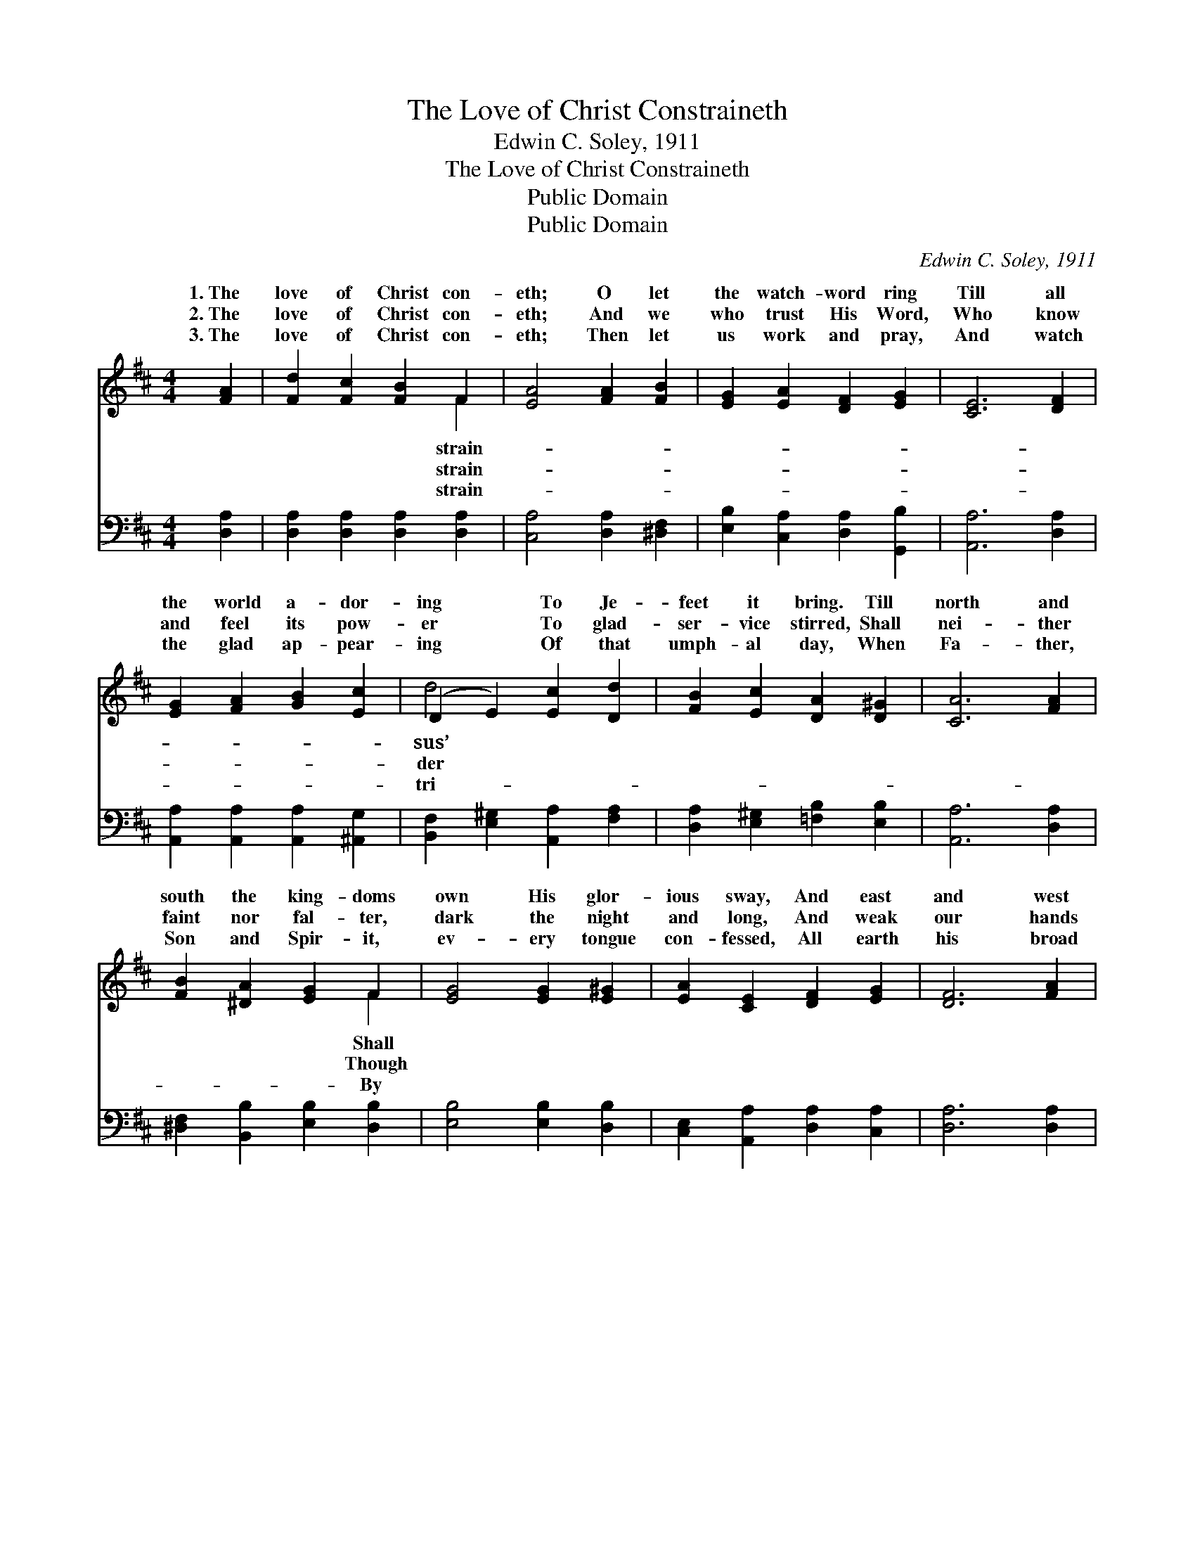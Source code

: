 X:1
T:The Love of Christ Constraineth
T:Edwin C. Soley, 1911
T:The Love of Christ Constraineth
T:Public Domain
T:Public Domain
C:Edwin C. Soley, 1911
Z:Public Domain
%%score ( 1 2 ) ( 3 4 )
L:1/8
M:4/4
K:D
V:1 treble 
V:2 treble 
V:3 bass 
V:4 bass 
V:1
 [FA]2 | [Fd]2 [Fc]2 [FB]2 F2 | [EA]4 [FA]2 [FB]2 | [EG]2 [EA]2 [DF]2 [EG]2 | [CE]6 [DF]2 | %5
w: 1.~The|love of Christ con-|eth; O let|the watch- word ring|Till all|
w: 2.~The|love of Christ con-|eth; And we|who trust His Word,|Who know|
w: 3.~The|love of Christ con-|eth; Then let|us work and pray,|And watch|
 [EG]2 [FA]2 [GB]2 [Ec]2 | (D2 E2) [Ec]2 [Dd]2 | [FB]2 [Ec]2 [DA]2 [D^G]2 | [CA]6 [FA]2 | %9
w: the world a- dor-|ing * To Je-|feet it bring. Till|north and|
w: and feel its pow-|er * To glad-|ser- vice stirred, Shall|nei- ther|
w: the glad ap- pear-|ing * Of that|umph- al day, When|Fa- ther,|
 [FB]2 [^DA]2 [EG]2 F2 | [EG]4 [EG]2 [E^G]2 | [EA]2 [CE]2 [DF]2 [EG]2 | [DF]6 [FA]2 | %13
w: south the king- doms|own His glor-|ious sway, And east|and west|
w: faint nor fal- ter,|dark the night|and long, And weak|our hands|
w: Son and Spir- it,|ev- ery tongue|con- fessed, All earth|his broad|
 [Fd]2 [Fc]2 [FB]2 F2 | ([FB]2 [^DA]2) [EG]2 [^EB]2 | [FA]2 [Fd]2 (EF) [Gc]2 | [Fd]6 || %17
w: the na- tions Re-|to * see His|day. * * * *||
w: that la- bor; His|shall * make us|strong. The love * of|con-|
w: do- min- ion In|dear * love shall|rest. * * * *||
"^Refrain" [FA]2 | [Fd]2 [Fc]2 [FB]2 F2 | [CA]4 [DA]2 [EA]2 | [FB]2 [Fc]2 [Fd]2 [^Ge]2 | %21
w: ||||
w: strain-|eth; O let the|word ring, Till|all the world a-|
w: ||||
 (e4 A2) [GA]2 | [Fd]2 [Fc]2 [FB]2 F2 | ([EG]2 [DA]2) [DB]2 [=FB]2 | [FA]2 [Fd]2 (EF) [Gc]2 | %25
w: ||||
w: dor- * ing|Je- sus’ feet it|||
w: ||||
 [Fd]6 |] %26
w: |
w: |
w: |
V:2
 x2 | x6 F2 | x8 | x8 | x8 | x8 | d4 x4 | x8 | x8 | x6 F2 | x8 | x8 | x8 | x6 F2 | x8 | x4 d2 x2 | %16
w: |strain-|||||sus’|||Shall||||joice|||
w: |strain-|||||der|||Though||||strength||Christ|
w: |strain-|||||tri-|||By||||His|||
 x6 || x2 | x6 F2 | x8 | x8 | G6 x2 | x6 F2 | x8 | x4 d2 x2 | x6 |] %26
w: ||||||||||
w: ||watch-|||To|bring.||||
w: ||||||||||
V:3
 [D,A,]2 | [D,A,]2 [D,A,]2 [D,A,]2 [D,A,]2 | [C,A,]4 [D,A,]2 [^D,F,]2 | %3
 [E,B,]2 [C,A,]2 [D,A,]2 [G,,B,]2 | [A,,A,]6 [D,A,]2 | [A,,A,]2 [A,,A,]2 [A,,A,]2 [^A,,G,]2 | %6
 [B,,F,]2 [E,^G,]2 [A,,A,]2 [F,A,]2 | [D,A,]2 [E,^G,]2 [=F,B,]2 [E,B,]2 | [A,,A,]6 [D,A,]2 | %9
 [^D,F,]2 [B,,B,]2 [E,B,]2 [D,B,]2 | [E,B,]4 [E,B,]2 [D,B,]2 | [C,E,]2 [A,,A,]2 [D,A,]2 [C,A,]2 | %12
 [D,A,]6 [D,A,]2 | [D,A,]2 [D,^A,]2 [D,B,]2 [D,=C]2 | (^D,2 B,,2) [E,B,]2 [^G,,^D]2 | %15
 [A,,D]2 [A,,A,]2 [A,,A,]2 [A,,A,]2 | [D,A,]6 || [D,A,]2 | [D,A,]2 [A,,A,]2 [D,A,]2 [A,,A,]2 | %19
 (E,2 A,,2) [B,,A,]2 [C,A,]2 | [D,A,]2 [C,A,]2 [B,,B,]2 [_B,,D]2 | %21
 ([A,,C]2 [B,,D]2 [C,E]2) [A,,C]2 | [B,,D]2 [C,^A,]2 [D,B,]2 [^D,B,]2 | %23
 ([E,B,]2 [F,=C]2) [G,B,]2 [^G,D]2 | [A,D]2 A,2 [A,,A,]2 [A,,A,]2 | [D,A,]6 |] %26
V:4
 x2 | x8 | x8 | x8 | x8 | x8 | x8 | x8 | x8 | x8 | x8 | x8 | x8 | x8 | B,4 x4 | x8 | x6 || x2 | %18
 x8 | A,4 x4 | x8 | x8 | x8 | x8 | x2 A,2 x4 | x6 |] %26

